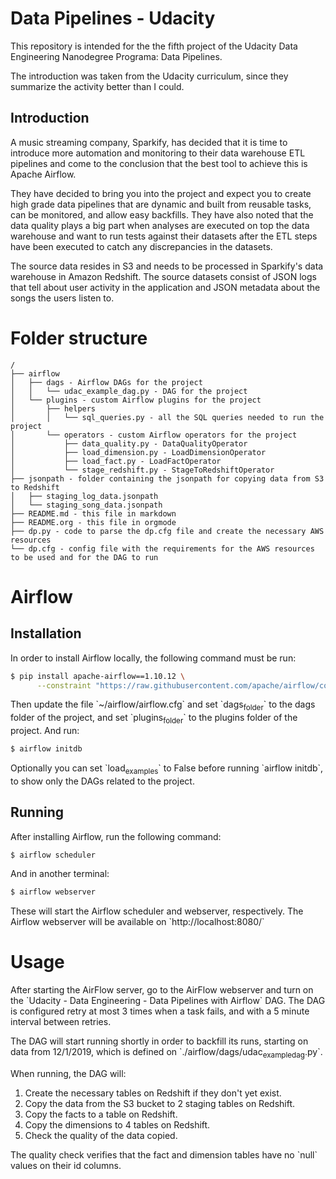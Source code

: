 * Data Pipelines - Udacity

  This repository is intended for the the fifth project of the Udacity Data Engineering Nanodegree Programa: Data Pipelines.

  The introduction was taken from the Udacity curriculum, since they summarize the activity better than I could.

** Introduction

A music streaming company, Sparkify, has decided that it is time to introduce more automation and monitoring to their data warehouse ETL pipelines and come to the conclusion that the best tool to achieve this is Apache Airflow.

They have decided to bring you into the project and expect you to create high grade data pipelines that are dynamic and built from reusable tasks, can be monitored, and allow easy backfills. They have also noted that the data quality plays a big part when analyses are executed on top the data warehouse and want to run tests against their datasets after the ETL steps have been executed to catch any discrepancies in the datasets.

The source data resides in S3 and needs to be processed in Sparkify's data warehouse in Amazon Redshift. The source datasets consist of JSON logs that tell about user activity in the application and JSON metadata about the songs the users listen to.

* Folder structure

#+BEGIN_SRC 
/
├── airflow
│   ├── dags - Airflow DAGs for the project
│   │   └── udac_example_dag.py - DAG for the project
│   └── plugins - custom Airflow plugins for the project
│       ├── helpers
│       │   └── sql_queries.py - all the SQL queries needed to run the project
│       └── operators - custom Airflow operators for the project
│           ├── data_quality.py - DataQualityOperator
│           ├── load_dimension.py - LoadDimensionOperator
│           ├── load_fact.py - LoadFactOperator
│           └── stage_redshift.py - StageToRedshiftOperator
├── jsonpath - folder containing the jsonpath for copying data from S3 to Redshift
│   ├── staging_log_data.jsonpath
│   └── staging_song_data.jsonpath
├── README.md - this file in markdown
├── README.org - this file in orgmode
├── dp.py - code to parse the dp.cfg file and create the necessary AWS resources
└── dp.cfg - config file with the requirements for the AWS resources to be used and for the DAG to run
#+END_SRC

* Airflow
** Installation

   In order to install Airflow locally, the following command must be run:

   #+BEGIN_SRC bash
   $ pip install apache-airflow==1.10.12 \
         --constraint "https://raw.githubusercontent.com/apache/airflow/constraints-1.10.12/constraints-3.8.txt"
   #+END_SRC

   Then update the file `~/airflow/airflow.cfg` and set `dags_folder` to the dags folder of the project, and set `plugins_folder` to the plugins folder of the project. And run:

   #+BEGIN_SRC bash
   $ airflow initdb
   #+END_SRC

   Optionally you can set `load_examples` to False before running `airflow initdb`, to show only the DAGs related to the project.

** Running

   After installing Airflow, run the following command:

   #+BEGIN_SRC bash
    $ airflow scheduler
   #+END_SRC

   And in another terminal:

   #+BEGIN_SRC bash
     $ airflow webserver
   #+END_SRC

   These will start the Airflow scheduler and webserver, respectively. The Airflow webserver will be available on `http://localhost:8080/`

* Usage

  After starting the AirFlow server, go to the AirFlow webserver and turn on the `Udacity - Data Engineering - Data Pipelines with Airflow` DAG. The DAG is configured retry at most 3 times when a task fails, and with a 5 minute interval between retries.

  The DAG will start running shortly in order to backfill its runs, starting on data from 12/1/2019, which is defined on `./airflow/dags/udac_example_dag.py`.

  When running, the DAG will:

    1. Create the necessary tables on Redshift if they don't yet exist.
    2. Copy the data from the S3 bucket to 2 staging tables on Redshift.
    3. Copy the facts to a table on Redshift.
    4. Copy the dimensions to 4 tables on Redshift.
    5. Check the quality of the data copied.

  The quality check verifies that the fact and dimension tables have no `null` values on their id columns.
